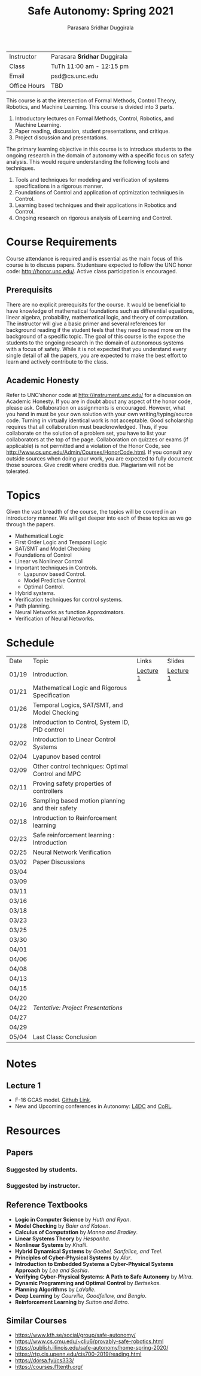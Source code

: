 #+Title: Safe Autonomy: Spring 2021
#+Author: Parasara Sridhar Duggirala

| Instructor   | Parasara *Sridhar* Duggirala |
| Class        | TuTh 11:00 am - 12:15 pm     |
| Email        | psd@cs.unc.edu               |
| Office Hours | TBD                          |

This course is at the intersection of Formal Methods, Control Theory, Robotics, and Machine Learning. This course is divided into 3 parts.

1) Introductory lectures on Formal Methods, Control, Robotics, and Machine Learning.
2) Paper reading, discussion, student presentations, and critique.
3) Project discussion and presentations.

The primary learning objective in this course is to introduce students to the ongoing research in the domain of autonomy with a specific focus on safety analysis. This would require understanding the following tools and techniques.

1. Tools and techniques for modeling and verification of systems specifications in a rigorous manner.
2. Foundations of Control and application of optimization techniques in Control.
3. Learning based techniques and their applications in Robotics and Control.
4. Ongoing research on rigorous analysis of Learning and Control.

* Course Requirements

Course attendance is required and is essential as the main focus of this course is to discuss papers. Studentsare expected to follow the UNC honor code: [[http://honor.unc.edu/][http://honor.unc.edu/]]. Active class participation is encouraged.

** Prerequisits
There are no explicit prerequisits for the course. It would be beneficial to have knowledge of mathematical foundations such as differential equations, linear algebra, probability, mathematical logic, and theory of computation. The instructor will give a basic primer and several references for background reading if the student feels that they need to read more on the background of a specific topic. The goal of this course is the expose the students to the ongoing research in the domain of autonomous systems with a focus of safety. While it is not expected that you understand every single detail of all the papers, you are expected to make the best effort to learn and actively contribute to the class.

** Academic Honesty
Refer to UNC’shonor code at http://instrument.unc.edu/ for a discussion on Academic Honesty. If you are in doubt about any aspect of the honor code, please ask. Collaboration on assignments is encouraged. However, what you hand in must be your own solution with your own writing/typing/source code. Turning in virtually identical work is not acceptable. Good scholarship requires that all collaboration must beacknowledged. Thus, if you collaborate on the solution of a problem set, you have to list your collaborators at the top of the page. Collaboration on quizzes or exams (if applicable) is not permitted and a violation of the Honor Code, see http://www.cs.unc.edu/Admin/Courses/HonorCode.html. If you consult any outside sources when doing your work, you are expected to fully document those sources. Give credit where creditis due. Plagiarism will not be tolerated.

* Topics

Given the vast breadth of the course, the topics will be covered in an introductory manner. We will get deeper into each of these topics as we go through the papers.

 + Mathematical Logic
 + First Order Logic and Temporal Logic
 + SAT/SMT and Model Checking
 + Foundations of Control
 + Linear vs Nonlinear Control
 + Important techniques in Controls.
   - Lyapunov based Control.
   - Model Predictive Control.
   - Optimal Control.
 + Hybrid systems.
 + Verification techniques for control systems.
 + Path planning.
 + Neural Networks as function Approximators.
 + Verification of Neural Networks.

* Schedule

| Date  | Topic                                             | Links     | Slides    |
| 01/19 | Introduction.                                     | [[https://uncch.hosted.panopto.com/Panopto/Pages/Viewer.aspx?id=cf3dfcaa-8615-4de6-985e-acb50128596f][Lecture 1]] | [[file:Slides/2021-01-19-Lec-1.pdf][Lecture 1]] |
| 01/21 | Mathematical Logic and Rigorous Specification     |           |           |
| 01/26 | Temporal Logics, SAT/SMT, and Model Checking      |           |           |
| 01/28 | Introduction to Control, System ID, PID control   |           |           |
| 02/02 | Introduction to Linear Control Systems            |           |           |
| 02/04 | Lyapunov based control                            |           |           |
| 02/09 | Other control techniques: Optimal Control and MPC |           |           |
| 02/11 | Proving safety properties of controllers          |           |           |
| 02/16 | Sampling based motion planning and their safety   |           |           |
| 02/18 | Introduction to Reinforcement learning            |           |           |
| 02/23 | Safe reinforcement learning : Introduction        |           |           |
| 02/25 | Neural Network Verification                       |           |           |
| 03/02 | Paper Discussions                                 |           |           |
| 03/04 |                                                   |           |           |
| 03/09 |                                                   |           |           |
| 03/11 |                                                   |           |           |
| 03/16 |                                                   |           |           |
| 03/18 |                                                   |           |           |
| 03/23 |                                                   |           |           |
| 03/25 |                                                   |           |           |
| 03/30 |                                                   |           |           |
| 04/01 |                                                   |           |           |
| 04/06 |                                                   |           |           |
| 04/08 |                                                   |           |           |
| 04/13 |                                                   |           |           |
| 04/15 |                                                   |           |           |
| 04/20 |                                                   |           |           |
| 04/22 | /Tentative: Project Presentations/                |           |           |
| 04/27 |                                                   |           |           |
| 04/29 |                                                   |           |           |
| 05/04 | Last Class: Conclusion                            |           |           |

* Notes
** Lecture 1
+ F-16 GCAS model. [[https://github.com/stanleybak/AeroBenchVVPython][Github Link]].
+ New and Upcoming conferences in Autonomy: [[https://l4dc.ethz.ch/][L4DC]] and [[https://www.robot-learning.org/][CoRL]].
* Resources

** Papers

*** Suggested by students.

*** Suggested by instructor.

** Reference Textbooks
 + *Logic in Computer Science* by /Huth and Ryan/.
 + *Model Checking* by /Baier and Katoen/.
 + *Calculus of Computation* by /Manna and Bradley/.
 + *Linear Systems Theory* by /Hespanha/.
 + *Nonlinear Systems* by /Khalil/.
 + *Hybrid Dynamical Systems* by /Goebel, Sanfelice, and Teel/.
 + *Principles of Cyber-Physical Systems* by /Alur/.
 + *Introduction to Embedded Systems a Cyber-Physical Systems Approach* by /Lee and Seshia/.
 + *Verifying Cyber-Physical Systems: A Path to Safe Autonomy* by /Mitra/.
 + *Dynamic Programming and Optimal Control* by /Bertsekas/.
 + *Planning Algorithms* by /LaValle/.
 + *Deep Learning* by /Courville, Goodfellow, and Bengio/.
 + *Reinforcement Learning* by /Sutton and Batro/.
   
** Similar Courses
 - [[https://www.kth.se/social/group/safe-autonomy/][https://www.kth.se/social/group/safe-autonomy/]]
 - [[https://www.cs.cmu.edu/~cliu6/provably-safe-robotics.html][https://www.cs.cmu.edu/~cliu6/provably-safe-robotics.html]]
 - [[https://publish.illinois.edu/safe-autonomy/home-spring-2020/][https://publish.illinois.edu/safe-autonomy/home-spring-2020/]]
 - [[https://rtg.cis.upenn.edu/cis700-2019/reading.html][https://rtg.cis.upenn.edu/cis700-2019/reading.html]]
 - [[https://dorsa.fyi/cs333/][https://dorsa.fyi/cs333/]]
 - [[https://courses.f1tenth.org/][https://courses.f1tenth.org/]]
